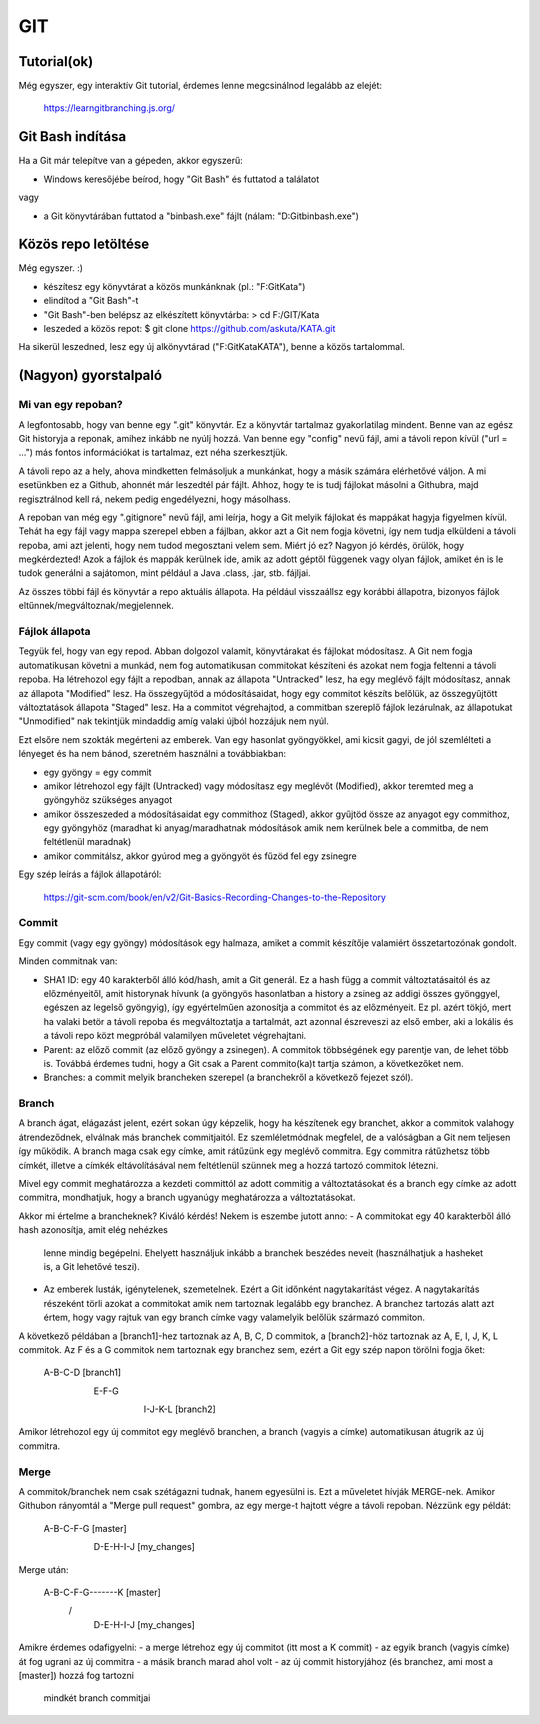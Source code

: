 GIT
===

Tutorial(ok)
------------

Még egyszer, egy interaktív Git tutorial, érdemes lenne megcsinálnod legalább
az elejét:

  https://learngitbranching.js.org/


Git Bash indítása
-----------------

Ha a Git már telepítve van a gépeden, akkor egyszerű:

- Windows keresőjébe beírod, hogy "Git Bash" és futtatod a találatot

vagy

- a Git könyvtárában futtatod a "bin\bash.exe" fájlt (nálam: "D:\Git\bin\bash.exe")

Közös repo letöltése
--------------------

Még egyszer. :)

- készítesz egy könyvtárat a közös munkánknak (pl.: "F:\Git\Kata")
- elindítod a "Git Bash"-t
- "Git Bash"-ben belépsz az elkészített könyvtárba:
  > cd F:/GIT/Kata
- leszeded a közös repot:
  $ git clone https://github.com/askuta/KATA.git

Ha sikerül leszedned, lesz egy új alkönyvtárad ("F:\Git\Kata\KATA"),
benne a közös tartalommal.


(Nagyon) gyorstalpaló
---------------------

Mi van egy repoban?
~~~~~~~~~~~~~~~~~~~

A legfontosabb, hogy van benne egy ".git" könyvtár. Ez a könyvtár tartalmaz
gyakorlatilag mindent. Benne van az egész Git historyja a reponak, amihez
inkább ne nyúlj hozzá. Van benne egy "config" nevű fájl, ami a távoli repon
kívül ("url = ...") más fontos információkat is tartalmaz, ezt néha
szerkesztjük.

A távoli repo az a hely, ahova mindketten felmásoljuk a munkánkat, hogy a
másik számára elérhetővé váljon. A mi esetünkben ez a Github, ahonnét
már leszedtél pár fájlt. Ahhoz, hogy te is tudj fájlokat másolni a Githubra,
majd regisztrálnod kell rá, nekem pedig engedélyezni, hogy másolhass.

A repoban van még egy ".gitignore" nevű fájl, ami leírja, hogy a Git melyik
fájlokat és mappákat hagyja figyelmen kívül. Tehát ha egy fájl vagy mappa
szerepel ebben a fájlban, akkor azt a Git nem fogja követni, így nem tudja
elküldeni a távoli repoba, ami azt jelenti, hogy nem tudod megosztani velem
sem. Miért jó ez? Nagyon jó kérdés, örülök, hogy megkérdezted! Azok a fájlok
és mappák kerülnek ide, amik az adott géptől függenek vagy olyan fájlok,
amiket én is le tudok generálni a sajátomon, mint például a Java .class, .jar,
stb. fájljai.

Az összes többi fájl és könyvtár a repo aktuális állapota. Ha például visszaállsz
egy korábbi állapotra, bizonyos fájlok eltűnnek/megváltoznak/megjelennek.


Fájlok állapota
~~~~~~~~~~~~~~~

Tegyük fel, hogy van egy repod. Abban dolgozol valamit, könyvtárakat és fájlokat
módosítasz. A Git nem fogja automatikusan követni a munkád, nem fog
automatikusan commitokat készíteni és azokat nem fogja feltenni a távoli repoba.
Ha létrehozol egy fájlt a repodban, annak az állapota "Untracked" lesz, ha egy
meglévő fájlt módosítasz, annak az állapota "Modified" lesz. Ha összegyűjtöd a
módosításaidat, hogy egy commitot készíts belőlük, az összegyűjtött változtatások
állapota "Staged" lesz. Ha a commitot végrehajtod, a commitban szereplő
fájlok lezárulnak, az állapotukat "Unmodified" nak tekintjük mindaddig amíg
valaki újból hozzájuk nem nyúl.

Ezt elsőre nem szokták megérteni az emberek. Van egy hasonlat gyöngyökkel, ami
kicsit gagyi, de jól szemlélteti a lényeget és ha nem bánod, szeretném használni
a továbbiakban:

- egy gyöngy = egy commit
- amikor létrehozol egy fájlt (Untracked) vagy módosítasz egy meglévőt (Modified),
  akkor teremted meg a gyöngyhöz szükséges anyagot
- amikor összeszeded a módosításaidat egy commithoz (Staged), akkor gyűjtöd össze
  az anyagot egy commithoz, egy gyöngyhöz (maradhat ki anyag/maradhatnak
  módosítások amik nem kerülnek bele a commitba, de nem feltétlenül maradnak)
- amikor commitálsz, akkor gyúrod meg a gyöngyöt és fűzöd fel egy zsinegre

Egy szép leírás a fájlok állapotáról:

  https://git-scm.com/book/en/v2/Git-Basics-Recording-Changes-to-the-Repository

Commit
~~~~~~

Egy commit (vagy egy gyöngy) módosítások egy halmaza, amiket a commit készítője
valamiért összetartozónak gondolt.

Minden commitnak van:

- SHA1 ID: egy 40 karakterből álló kód/hash, amit a Git generál. Ez a hash
  függ a commit változtatásaitól és az előzményeitől, amit historynak hívunk
  (a gyöngyös hasonlatban a history a zsineg az addigi összes gyönggyel,
  egészen az legelső gyöngyig), így egyértelműen azonosítja a commitot és az
  előzményeit. Ez pl. azért tökjó, mert ha valaki betör a távoli repoba és
  megváltoztatja a tartalmát, azt azonnal észreveszi az első ember, aki a
  lokális és a távoli repo közt megpróbál valamilyen műveletet végrehajtani.
- Parent: az előző commit (az előző gyöngy a zsinegen). A commitok többségének
  egy parentje van, de lehet több is. Továbbá érdemes tudni, hogy a Git csak a
  Parent commito(ka)t tartja számon, a következőket nem.
- Branches: a commit melyik brancheken szerepel (a branchekről a következő
  fejezet szól).

Branch
~~~~~~

A branch ágat, elágazást jelent, ezért sokan úgy képzelik, hogy ha készítenek
egy branchet, akkor a commitok valahogy átrendeződnek, elválnak más branchek
commitjaitól. Ez szemléletmódnak megfelel, de a valóságban a Git nem  teljesen
így működik. A branch maga csak egy címke, amit rátűzünk egy meglévő commitra.
Egy commitra rátűzhetsz több címkét, illetve a címkék eltávolításával nem
feltétlenül szünnek meg a hozzá tartozó commitok létezni.

Mivel egy commit meghatározza a kezdeti committól az adott commitig a
változtatásokat és a branch egy címke az adott commitra, mondhatjuk, hogy a
branch ugyanúgy meghatározza a változtatásokat.

Akkor mi értelme a brancheknek? Kiváló kérdés! Nekem is eszembe jutott anno:
- A commitokat egy 40 karakterből álló hash azonosítja, amit elég nehézkes
  lenne mindig begépelni. Ehelyett használjuk inkább a branchek beszédes neveit
  (használhatjuk a hasheket is, a Git lehetővé teszi).
- Az emberek lusták, igénytelenek, szemetelnek. Ezért a Git időnként
  nagytakarítást végez. A nagytakarítás részeként törli azokat a commitokat
  amik nem tartoznak legalább egy branchez. A branchez tartozás alatt azt értem,
  hogy vagy rajtuk van egy branch címke vagy valamelyik belőlük származó
  commiton.

A következő példában a [branch1]-hez tartoznak az A, B, C, D commitok, a
[branch2]-höz tartoznak az A, E, I, J, K, L commitok. Az F és a G commitok
nem tartoznak egy branchez sem, ezért a Git egy szép napon törölni fogja őket:

  A-B-C-D [branch1]
   \
    E-F-G
     \
      I-J-K-L [branch2]

Amikor létrehozol egy új commitot egy meglévő branchen, a branch (vagyis a
címke) automatikusan átugrik az új commitra.

Merge
~~~~~

A commitok/branchek nem csak szétágazni tudnak, hanem egyesülni is. Ezt a
műveletet hívják MERGE-nek. Amikor Githubon rányomtál a "Merge pull request"
gombra, az egy merge-t hajtott végre a távoli repoban. Nézzünk egy példát:

  A-B-C-F-G [master]
       \
        D-E-H-I-J [my_changes]

Merge után:

  A-B-C-F-G-------K [master]
       \         /
        D-E-H-I-J [my_changes]

Amikre érdemes odafigyelni:
- a merge létrehoz egy új commitot (itt most a K commit)
- az egyik branch (vagyis címke) át fog ugrani az új commitra
- a másik branch marad ahol volt
- az új commit historyjához (és branchez, ami most a [master]) hozzá fog tartozni
  mindkét branch commitjai
